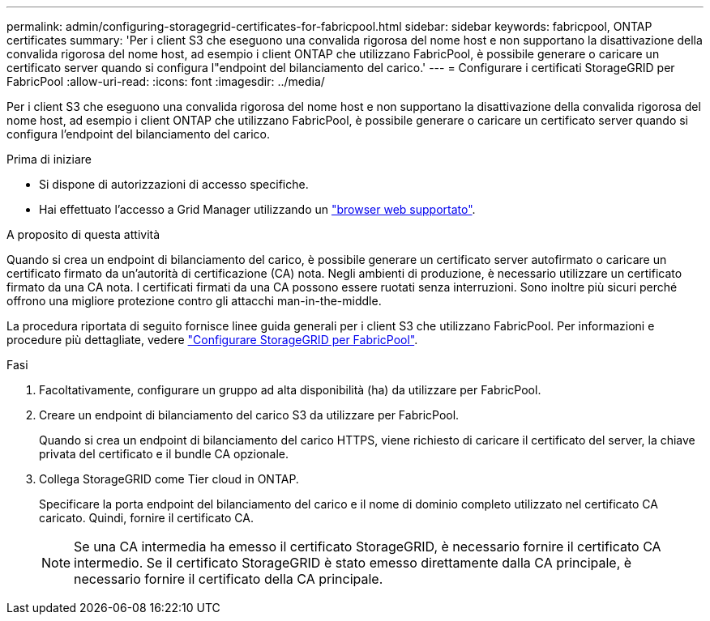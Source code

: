 ---
permalink: admin/configuring-storagegrid-certificates-for-fabricpool.html 
sidebar: sidebar 
keywords: fabricpool, ONTAP certificates 
summary: 'Per i client S3 che eseguono una convalida rigorosa del nome host e non supportano la disattivazione della convalida rigorosa del nome host, ad esempio i client ONTAP che utilizzano FabricPool, è possibile generare o caricare un certificato server quando si configura l"endpoint del bilanciamento del carico.' 
---
= Configurare i certificati StorageGRID per FabricPool
:allow-uri-read: 
:icons: font
:imagesdir: ../media/


[role="lead"]
Per i client S3 che eseguono una convalida rigorosa del nome host e non supportano la disattivazione della convalida rigorosa del nome host, ad esempio i client ONTAP che utilizzano FabricPool, è possibile generare o caricare un certificato server quando si configura l'endpoint del bilanciamento del carico.

.Prima di iniziare
* Si dispone di autorizzazioni di accesso specifiche.
* Hai effettuato l'accesso a Grid Manager utilizzando un link:../admin/web-browser-requirements.html["browser web supportato"].


.A proposito di questa attività
Quando si crea un endpoint di bilanciamento del carico, è possibile generare un certificato server autofirmato o caricare un certificato firmato da un'autorità di certificazione (CA) nota. Negli ambienti di produzione, è necessario utilizzare un certificato firmato da una CA nota. I certificati firmati da una CA possono essere ruotati senza interruzioni. Sono inoltre più sicuri perché offrono una migliore protezione contro gli attacchi man-in-the-middle.

La procedura riportata di seguito fornisce linee guida generali per i client S3 che utilizzano FabricPool. Per informazioni e procedure più dettagliate, vedere link:../fabricpool/index.html["Configurare StorageGRID per FabricPool"].

.Fasi
. Facoltativamente, configurare un gruppo ad alta disponibilità (ha) da utilizzare per FabricPool.
. Creare un endpoint di bilanciamento del carico S3 da utilizzare per FabricPool.
+
Quando si crea un endpoint di bilanciamento del carico HTTPS, viene richiesto di caricare il certificato del server, la chiave privata del certificato e il bundle CA opzionale.

. Collega StorageGRID come Tier cloud in ONTAP.
+
Specificare la porta endpoint del bilanciamento del carico e il nome di dominio completo utilizzato nel certificato CA caricato. Quindi, fornire il certificato CA.

+

NOTE: Se una CA intermedia ha emesso il certificato StorageGRID, è necessario fornire il certificato CA intermedio. Se il certificato StorageGRID è stato emesso direttamente dalla CA principale, è necessario fornire il certificato della CA principale.


